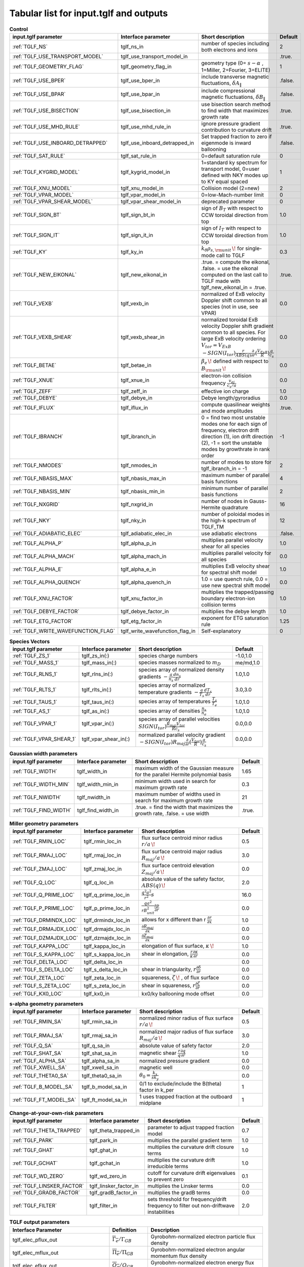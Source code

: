 Tabular list for input.tglf and outputs
=======================================

.. csv-table:: **Control**
   :header: "input.tglf parameter", "Interface parameter", "Short description", "Default"
   :widths: 13, 13, 25, 5
 
   ":ref:`TGLF_NS`", tglf_ns_in,number of species including both electrons and ions,2
   ":ref:`TGLF_USE_TRANSPORT_MODEL`", tglf_use_transport_model_in,,.true.
   ":ref:`TGLF_GEOMETRY_FLAG`",tglf_geometry_flag_in,"geometry type (0= :math:`s-\alpha` , 1=Miller, 2=Fourier, 3=ELITE)",1
   ":ref:`TGLF_USE_BPER`", tglf_use_bper_in,"include transverse magnetic fluctuations, :math:`\delta A_{\lVert }`",.false.
   ":ref:`TGLF_USE_BPAR`",tglf_use_bpar_in,"include compressional magnetic fluctuations, :math:`\delta B_{\lVert }`",.false.
   ":ref:`TGLF_USE_BISECTION`",tglf_use_bisection_in,"use bisection search method to find width that maximizes growth rate",.true.
   ":ref:`TGLF_USE_MHD_RULE`",tglf_use_mhd_rule_in,"ignore pressure gradient contribution to curvature drift",.true.
   ":ref:`TGLF_USE_INBOARD_DETRAPPED`",tglf_use_inboard_detrapped_in,"Set trapped fraction to zero if eigenmode is inward ballooning",.false.
   ":ref:`TGLF_SAT_RULE`",tglf_sat_rule_in,0=default saturation rule,0
   ":ref:`TGLF_KYGRID_MODEL`",tglf_kygrid_model_in,"1=standard ky spectrum for transport model, 0=user defined with NKY modes up to KY equal spaced",1
   ":ref:`TGLF_XNU_MODEL`",tglf_xnu_model_in,Collision model (2=new),2
   ":ref:`TGLF_VPAR_MODEL`",tglf_vpar_model_in,0=low-Mach-number limit,0
   ":ref:`TGLF_VPAR_SHEAR_MODEL`",tglf_vpar_shear_model_in,deprecated parameter,0
   ":ref:`TGLF_SIGN_BT`",tglf_sign_bt_in,sign of :math:`B_{T}`  with respect to CCW toroidal direction from top,1.0
   ":ref:`TGLF_SIGN_IT`",tglf_sign_it_in,sign of :math:`I_{T}`  with respect to CCW toroidal direction from top,1.0
   ":ref:`TGLF_KY`",tglf_ky_in,":math:`k_{\theta }\rho _{s,{\rm {unit}}}\,\!` for single-mode call to TGLF",0.3
   ":ref:`TGLF_NEW_EIKONAL`",tglf_new_eikonal_in,".true. = compute the eikonal, .false. = use the eikonal computed on the last call to TGLF made with tglf_new_eikonal_in = .true.",.true.
   ":ref:`TGLF_VEXB`",tglf_vexb_in,"normalized of ExB velocity Doppler shift common to all species (not in use, see VPAR)",0.0
   ":ref:`TGLF_VEXB_SHEAR`",tglf_vexb_shear_in,normalized toroidal ExB velocity Doppler shift gradient common to all species. For large ExB velocity ordering :math:`V_{tor}=V_{ExB}`  :math:`-SIGN(I_{tor}){\frac {r}{ABS(q)}}{\frac {\partial }{\partial r}}({\frac {V_{ExB}}{R}})\frac {a}{c_{s}}`,0.0
   ":ref:`TGLF_BETAE`",tglf_betae_in,":math:`\beta _{e}\,\!`  defined with respect to :math:`B_{\rm {unit}}\,\!`",0.0
   ":ref:`TGLF_XNUE`",tglf_xnue_in,electron-ion collision frequency :math:`{\frac {v_{ei}}{c_{s}/a}}`,0.0
   ":ref:`TGLF_ZEFF`",tglf_zeff_in,effective ion charge,1.0
   ":ref:`TGLF_DEBYE`",tglf_debye_in,Debye length/gyroradius,0.0
   ":ref:`TGLF_IFLUX`",tglf_iflux_in,compute quasilinear weights and mode amplitudes,.true.
   ":ref:`TGLF_IBRANCH`",tglf_ibranch_in,"0 = find two most unstable modes one for each sign of frequency, electron drift direction (1), ion drift direction (2), -1 = sort the unstable modes by growthrate in rank order",-1
   ":ref:`TGLF_NMODES`",tglf_nmodes_in,number of modes to store for tglf_ibranch_in = -1,2
   ":ref:`TGLF_NBASIS_MAX`",tglf_nbasis_max_in,maximum number of parallel basis functions,4
   ":ref:`TGLF_NBASIS_MIN`",tglf_nbasis_min_in,minimum number of parallel basis functions,2
   ":ref:`TGLF_NXGRID`",tglf_nxgrid_in,number of nodes in Gauss-Hermite quadrature,16
   ":ref:`TGLF_NKY`",tglf_nky_in,number of poloidal modes in the high-k spectrum of TGLF_TM,12
   ":ref:`TGLF_ADIABATIC_ELEC`",tglf_adiabatic_elec_in,use adiabatic electrons,.false.
   ":ref:`TGLF_ALPHA_P`",tglf_alpha_p_in,multiplies parallel velocity shear for all species,1.0
   ":ref:`TGLF_ALPHA_MACH`",tglf_alpha_mach_in,multiplies parallel velocity for all species,0.0
   ":ref:`TGLF_ALPHA_E`",tglf_alpha_e_in,multiplies ExB velocity shear for spectral shift model,1.0
   ":ref:`TGLF_ALPHA_QUENCH`",tglf_alpha_quench_in,"1.0 = use quench rule, 0.0 = use new spectral shift model",0.0
   ":ref:`TGLF_XNU_FACTOR`",tglf_xnu_factor_in,multiplies the trapped/passing boundary electron-ion collision terms,1.0
   ":ref:`TGLF_DEBYE_FACTOR`",tglf_debye_factor_in,multiplies the debye length,1.0
   ":ref:`TGLF_ETG_FACTOR`",tglf_etg_factor_in,exponent for ETG saturation rule,1.25
   ":ref:`TGLF_WRITE_WAVEFUNCTION_FLAG`",tglf_write_wavefunction_flag_in,Self-explanatory,0


.. csv-table:: **Species Vectors**
   :header: "input.tglf parameter", "Interface parameter", "Short description", "Default"
   :widths: 13, 13, 25, 5
   
   ":ref:`TGLF_ZS_1`",tglf_zs_in(:),species charge numbers,"-1.0,1.0"
   ":ref:`TGLF_MASS_1`",tglf_mass_in(:),species masses normalized to :math:`m_{D}`,"me/md,1.0"
   ":ref:`TGLF_RLNS_1`",tglf_rlns_in(:),species array of normalized density gradients :math:`-{\frac {a}{n_{s}}}{\frac {dn_{s}}{dr}}`,"1.0,1.0"
   ":ref:`TGLF_RLTS_1`",tglf_rlts_in(:),species array of normalized temperature gradients :math:`-{\frac {a}{T_{s}}}{\frac {dT_{s}}{dr}}`,"3.0,3.0"
   ":ref:`TGLF_TAUS_1`",tglf_taus_in(:),species array of temperatures :math:`{\frac {T_{s}}{T_{e}}}`,"1.0,1.0"
   ":ref:`TGLF_AS_1`",tglf_as_in(:),species array of densities :math:`{\frac {n_{s}}{n_{e}}}`,"1.0,1.0"
   ":ref:`TGLF_VPAR_1`",tglf_vpar_in(:),species array of parallel velocities :math:`SIGN(I_{tor}){\frac {R_{maj}V_{tor}}{Rc_{s}}}`,"0.0,0.0"
   ":ref:`TGLF_VPAR_SHEAR_1`",tglf_vpar_shear_in(:),normalized parallel velocity gradient :math:`-SIGN(I_{tor})R_{maj}{\frac {\partial }{\partial r}}({\frac {V_{tor}}{R}}){\frac {a}{c_{s}}}`,"0.0,0.0"


.. csv-table:: **Gaussian width parameters**
   :header: "input.tglf parameter", "Interface parameter", "Short description", "Default"
   :widths: 13, 13, 25, 5
   
   ":ref:`TGLF_WIDTH`",tglf_width_in,maximum width of the Gaussian measure for the parallel Hermite polynomial basis,1.65
   ":ref:`TGLF_WIDTH_MIN`",tglf_width_min_in,minimum width used in search for maximum growth rate,0.3
   ":ref:`TGLF_NWIDTH`",tglf_nwidth_in,maximum number of widths used in search for maximum growth rate,21
   ":ref:`TGLF_FIND_WIDTH`",tglf_find_width_in,".true. = find the width that maximizes the growth rate, .false. = use width",.true.
   
   
.. csv-table:: **Miller geometry parameters**
   :header: "input.tglf parameter", "Interface parameter", "Short description", "Default"
   :widths: 13, 13, 25, 5
   
   ":ref:`TGLF_RMIN_LOC`",tglf_rmin_loc_in,"flux surface centroid minor radius :math:`r/a\,\!`",0.5
   ":ref:`TGLF_RMAJ_LOC`",tglf_rmaj_loc_in,"flux surface centroid major radius :math:`R_{maj}/a\,\!`",3.0
   ":ref:`TGLF_ZMAJ_LOC`",tglf_zmaj_loc_in,"flux surface centroid elevation :math:`Z_{maj}/a\,\!`",0.0
   ":ref:`TGLF_Q_LOC`",tglf_q_loc_in,"absolute value of the safety factor, :math:`ABS(q)\,\!`",2.0
   ":ref:`TGLF_Q_PRIME_LOC`",tglf_q_prime_loc_in,:math:`{\frac {q^{2}a^{2}}{r^{2}}}s`,16.0
   ":ref:`TGLF_P_PRIME_LOC`",tglf_p_prime_loc_in,:math:`{\frac {qa^{2}}{rB_{unit}^{2}}}{\frac {\partial p}{\partial r}}`,0.0
   ":ref:`TGLF_DRMINDX_LOC`",tglf_drmindx_loc_in,allows for x different than r :math:`{\frac {\partial r}{\partial x}}`,1.0
   ":ref:`TGLF_DRMAJDX_LOC`",tglf_drmajdx_loc_in,:math:`{\frac {\partial R_{maj}}{\partial x}}`,0.0
   ":ref:`TGLF_DZMAJDX_LOC`",tglf_dzmajdx_loc_in,:math:`{\frac {\partial Z_{maj}}{\partial x}}`,0.0
   ":ref:`TGLF_KAPPA_LOC`",tglf_kappa_loc_in,"elongation of flux surface, :math:`\kappa \,\!`",1.0
   ":ref:`TGLF_S_KAPPA_LOC`",tglf_s_kappa_loc_in,"shear in elongation, :math:`{\frac {r}{\kappa }}{\frac {\partial \kappa }{\partial r}}`",0.0
   ":ref:`TGLF_DELTA_LOC`",tglf_delta_loc_in,,0.0
   ":ref:`TGLF_S_DELTA_LOC`",tglf_s_delta_loc_in,"shear in triangularity, :math:`r{\frac {\partial \delta }{\partial r}}`",0.0
   ":ref:`TGLF_ZETA_LOC`",tglf_zeta_loc_in,"squareness, :math:`\zeta \,\!` , of flux surface",0.0
   ":ref:`TGLF_S_ZETA_LOC`",tglf_s_zeta_loc_in,"shear in squareness, :math:`r{\frac {\partial \zeta }{\partial r}}`",0.0
   ":ref:`TGLF_KX0_LOC`",tglf_kx0_in,kx0/ky ballooning mode offset,0.0


.. csv-table:: **s-alpha geometry parameters**
   :header: "input.tglf parameter", "Interface parameter", "Short description", "Default"
   :widths: 13, 13, 25, 5
   
   ":ref:`TGLF_RMIN_SA`",tglf_rmin_sa_in,"normalized minor radius of flux surface :math:`r/a\,\!`",0.5
   ":ref:`TGLF_RMAJ_SA`",tglf_rmaj_sa_in,"normalized major radius of flux surface :math:`R_{maj}/a\,\!`",3.0
   ":ref:`TGLF_Q_SA`",tglf_q_sa_in,absolute value of safety factor,2.0
   ":ref:`TGLF_SHAT_SA`",tglf_shat_sa_in,magnetic shear :math:`{\frac {r}{q}}{\frac {\partial q}{\partial r}}`,1.0
   ":ref:`TGLF_ALPHA_SA`",tglf_alpha_sa_in,normalized pressure gradient,0.0
   ":ref:`TGLF_XWELL_SA`",tglf_xwell_sa_in,magnetic well,0.0
   ":ref:`TGLF_THETA0_SA`",tglf_theta0_sa_in,:math:`\theta _{0}={\frac {k_{x}}{sk_{y}}}`,0.0
   ":ref:`TGLF_B_MODEL_SA`",tglf_b_model_sa_in,0/1 to exclude/include the B(theta) factor in k_per,1
   ":ref:`TGLF_FT_MODEL_SA`",tglf_ft_model_sa_in,1 uses trapped fraction at the outboard midplane,1


.. csv-table:: **Change-at-your-own-risk parameters**
   :header: "input.tglf parameter", "Interface parameter", "Short description", "Default"
   :widths: 13, 13, 25, 5
   
   ":ref:`TGLF_THETA_TRAPPED`",tglf_theta_trapped_in,parameter to adjust trapped fraction model,0.7
   ":ref:`TGLF_PARK`",tglf_park_in,multiplies the parallel gradient term,1.0
   ":ref:`TGLF_GHAT`",tglf_ghat_in,multiplies the curvature drift closure terms,1.0
   ":ref:`TGLF_GCHAT`",tglf_gchat_in,multiplies the curvature drift irreducible terms,1.0
   ":ref:`TGLF_WD_ZERO`",tglf_wd_zero_in,cutoff for curvature drift eigenvalues to prevent zero,0.1
   ":ref:`TGLF_LINSKER_FACTOR`",tglf_linsker_factor_in,multiplies the Linsker terms,0.0
   ":ref:`TGLF_GRADB_FACTOR`",tglf_gradB_factor_in,multiplies the gradB terms,0.0
   ":ref:`TGLF_FILTER`",tglf_filter_in,sets threshold for frequency/drift frequency to filter out non-driftwave instabilities,2.0

.. csv-table:: **TGLF output parameters**
   :header: "Interface Parameter", "Definition", "Description"
   :widths: 13, 5, 15
   
   tglf_elec_pflux_out, :math:`\overline{\Gamma_e}/\Gamma_{GB}`, Gyrobohm-normalized electron particle flux density
   tglf_elec_mflux_out, :math:`\overline{\Pi_e}/\Pi_{GB}`, Gyrobohm-normalized electron angular momentum flux density
   tglf_elec_eflux_out, :math:`\overline{Q_e}/Q_{GB}`, Gyrobohm-normalized electron energy flux density
   tglf_ion1_pflux_out, :math:`\overline{\Gamma_1}/\Gamma_{GB}`, Gyrobohm-normalized main ion particle flux density
   tglf_ion1_mflux_out, :math:`\overline{\Pi_1}/\Pi_{GB}`, Gyrobohm-normalized main ion angular momentum flux density
   tglf_ion1_eflux_out, :math:`\overline{Q_1}/Q_{GB}`, Gyrobohm-normalized main ion energy flux density
   tglf_ion2_pflux_out, :math:`\overline{\Gamma_2}/\Gamma_{GB}`, Gyrobohm-normalized 2nd ion particle flux density
   tglf_ion2_mflux_out, :math:`\overline{\Pi_2}/\Pi_{GB}`, Gyrobohm-normalized 2nd ion angular momentum flux density
   tglf_ion2_eflux_out, :math:`\overline{Q_2}/Q_{GB}`, Gyrobohm-normalized 2nd ion energy flux density
